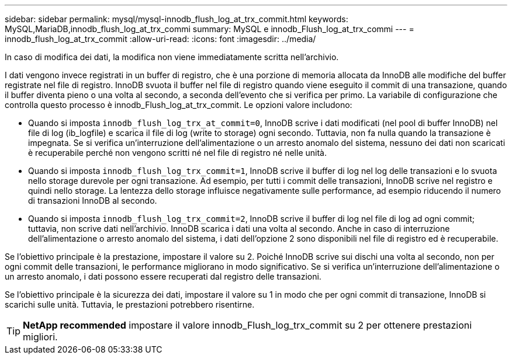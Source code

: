 ---
sidebar: sidebar 
permalink: mysql/mysql-innodb_flush_log_at_trx_commit.html 
keywords: MySQL,MariaDB,innodb_flush_log_at_trx_commi 
summary: MySQL e innodb_Flush_log_at_trx_commi 
---
= innodb_flush_log_at_trx_commit
:allow-uri-read: 
:icons: font
:imagesdir: ../media/


[role="lead"]
In caso di modifica dei dati, la modifica non viene immediatamente scritta nell'archivio.

I dati vengono invece registrati in un buffer di registro, che è una porzione di memoria allocata da InnoDB alle modifiche del buffer registrate nel file di registro. InnoDB svuota il buffer nel file di registro quando viene eseguito il commit di una transazione, quando il buffer diventa pieno o una volta al secondo, a seconda dell'evento che si verifica per primo. La variabile di configurazione che controlla questo processo è innodb_Flush_log_at_trx_commit. Le opzioni valore includono:

* Quando si imposta `innodb_flush_log_trx_at_commit=0`, InnoDB scrive i dati modificati (nel pool di buffer InnoDB) nel file di log (ib_logfile) e scarica il file di log (write to storage) ogni secondo. Tuttavia, non fa nulla quando la transazione è impegnata. Se si verifica un'interruzione dell'alimentazione o un arresto anomalo del sistema, nessuno dei dati non scaricati è recuperabile perché non vengono scritti né nel file di registro né nelle unità.
* Quando si imposta `innodb_flush_log_trx_commit=1`, InnoDB scrive il buffer di log nel log delle transazioni e lo svuota nello storage durevole per ogni transazione. Ad esempio, per tutti i commit delle transazioni, InnoDB scrive nel registro e quindi nello storage. La lentezza dello storage influisce negativamente sulle performance, ad esempio riducendo il numero di transazioni InnoDB al secondo.
* Quando si imposta `innodb_flush_log_trx_commit=2`, InnoDB scrive il buffer di log nel file di log ad ogni commit; tuttavia, non scrive dati nell'archivio. InnoDB scarica i dati una volta al secondo. Anche in caso di interruzione dell'alimentazione o arresto anomalo del sistema, i dati dell'opzione 2 sono disponibili nel file di registro ed è recuperabile.


Se l'obiettivo principale è la prestazione, impostare il valore su 2. Poiché InnoDB scrive sui dischi una volta al secondo, non per ogni commit delle transazioni, le performance migliorano in modo significativo. Se si verifica un'interruzione dell'alimentazione o un arresto anomalo, i dati possono essere recuperati dal registro delle transazioni.

Se l'obiettivo principale è la sicurezza dei dati, impostare il valore su 1 in modo che per ogni commit di transazione, InnoDB si scarichi sulle unità. Tuttavia, le prestazioni potrebbero risentirne.


TIP: *NetApp recommended* impostare il valore innodb_Flush_log_trx_commit su 2 per ottenere prestazioni migliori.
